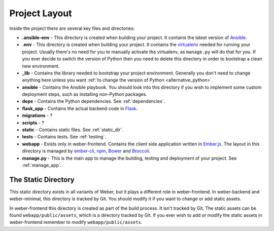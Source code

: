 .. _project_layout:

Project Layout
==============

Inside the project there are several key files and directories:

- **.ansible-env** - This directory is created when building your project. It contains the latest version of Ansible_.
- **.env** - This directory is created when building your project. It contains the virtualenv_ needed for running your project. Usually there's no need for you to manually activate the virtualenv, as ``manage.py`` will do that for you. If you ever decide to switch the version of Python then you need to delete this directory in order to bootstrap a clean new environment.
- **_lib** - Contains the library needed to bootstrap your project environment. Generally you don't need to change anything here unless you want :ref:`to change the version of Python <alternative_python>`.
- **ansible** - Contains the Ansible playbook. You should look into this directory if you wish to implement some custom deployment steps, such as installing non-Python packages.
- **deps** - Contains the Python dependencies. See :ref:`dependencies`.
- **flask_app** - Contains the actual backend code in Flask_.
- **migrations** - ?
- **scripts** - ?
- **static** - Contains static files. See :ref:`static_dir`.
- **tests** - Contains tests. See :ref:`testing`.
- **webapp** - Exists only in weber-frontend. Contains the client side application written in Ember.js_. The layout in this directory is managed by ember-cli_, npm_, Bower_ and Broccoli_.
- **manage.py** - This is the main app to manage the building, testing and deployment of your project. See :ref:`manage_app`.

.. _static_dir:

The Static Directory
--------------------

This static directory exists in all variants of Weber, but it plays a different role in weber-frontend. In weber-backend and weber-minimal, this directory is tracked by Git. You should modify it if you want to change or add static assets.

In weber-frontend this directory is created as part of the build process. It isn't tracked by Git. The static assets can be found ``webapp/public/assets``, which is a directory tracked by Git. If you ever wish to add or modify the static assets in weber-frontend remember to modify ``webapp/public/assets``.

.. _Ansible: http://www.ansible.com/home
.. _Flask: http://flask.pocoo.org/
.. _ember-cli: http://www.ember-cli.com/
.. _Ember.js: http://emberjs.com/
.. _virtualenv: https://virtualenv.pypa.io/en/latest/
.. _Broccoli: https://github.com/broccolijs/broccoli
.. _npm: https://www.npmjs.com/
.. _Bower: http://bower.io/